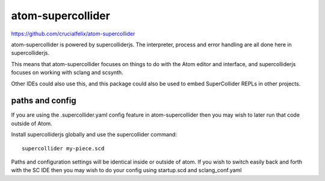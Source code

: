 atom-supercollider
==================

https://github.com/crucialfelix/atom-supercollider

atom-supercollider is powered by supercolliderjs. The interpreter, process and error handling are all done here in supercolliderjs.

This means that atom-supercollider focuses on things to do with the Atom editor and interface, and supercolliderjs focuses on working with sclang and scsynth.

Other IDEs could also use this, and this package could also be used to embed SuperCollider REPLs in other projects.


paths and config
----------------

If you are using the .supercollider.yaml config feature in atom-supercollider then you may wish to later run that code outside of Atom.

Install supercolliderjs globally and use the supercollider command::

    supercollider my-piece.scd

Paths and configuration settings will be identical inside or outside of atom.
If you wish to switch easily back and forth with the SC IDE then you may wish to do your config using startup.scd and sclang_conf.yaml
